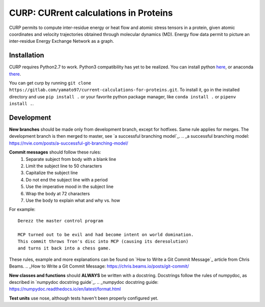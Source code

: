 CURP: CURrent calculations in Proteins
======================================

CURP permits to compute inter-residue energy or heat flow and atomic stress tensors in a protein, given atomic coordinates and velocity trajectories obtained through molecular dynamics (MD). Energy flow data permit to picture an inter-residue Energy Exchange Network as a graph.

Installation
------------
CURP requires Python2.7 to work. Python3 compatibility has yet to be realized.
You can install python here_, or anaconda there_.

.. _here: https://www.python.org/downloads/release/python-2716/
.. _there: https://www.anaconda.com/distribution/

You can get curp by running ``git clone https://gitlab.com/yamato97/current-calculations-for-proteins.git``.
To install it, go in the installed directory and use ``pip install .`` or your favorite python package manager, like ``conda install .`` or ``pipenv install .``.

Development
-----------
**New branches** should be made only from development branch, except for hotfixes. Same rule applies for merges. The development branch is then merged to master, see `a successful branching model`_.
.. _a successful branching model: https://nvie.com/posts/a-successful-git-branching-model/

**Commit messages** should follow these rules:
    1. Separate subject from body with a blank line
    2. Limit the subject line to 50 characters
    3. Capitalize the subject line
    4. Do not end the subject line with a period
    5. Use the imperative mood in the subject line
    6. Wrap the body at 72 characters
    7. Use the body to explain what and why vs. how

For example::

    Derezz the master control program

    MCP turned out to be evil and had become intent on world domination.
    This commit throws Tron's disc into MCP (causing its deresolution)
    and turns it back into a chess game.

These rules, example and more explanations can be found on `How to Write a Git Commit Message`_ article from Chris Beams.
.. _How to Write a Git Commit Message: https://chris.beams.io/posts/git-commit/ 

**New classes and functions** should **ALWAYS** be written with a docstring. Docstrings follow the rules of numpydoc, as described in `numpydoc docstring guide`_.
.. _numpydoc docstring guide: https://numpydoc.readthedocs.io/en/latest/format.html

**Test units** use nose, although tests haven't been properly configured yet.
